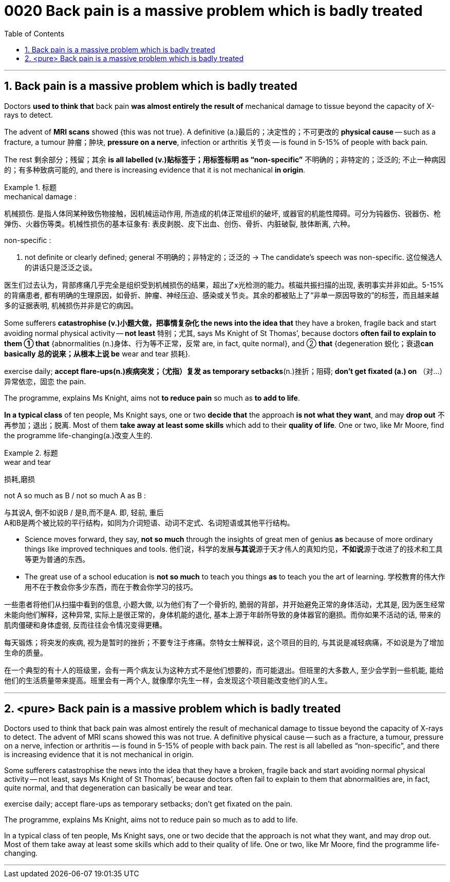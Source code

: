 
= 0020 Back pain is a massive problem which is badly treated
:toc: left
:toclevels: 3
:sectnums:

'''


== Back pain is a massive problem which is badly treated


Doctors *used to think that* back pain *was almost entirely the result of* mechanical damage to tissue beyond the capacity of X-rays to detect.

The advent of *MRI scans* showed {this was not true}. A definitive (a.)最后的；决定性的；不可更改的 *physical cause* — such as a fracture, a tumour 肿瘤；肿块, *pressure on a nerve*, infection or arthritis 关节炎 — is found in 5-15% of people with back pain.

The rest  剩余部分；残留；其余 *is all labelled (v.)贴标签于；用标签标明 as “non-specific”* 不明确的；非特定的；泛泛的; 不止一种病因的；有多种致病可能的, and there is increasing evidence that it is not mechanical *in origin*.

.标题
====
.mechanical damage :
机械损伤. 是指人体同某种致伤物接触，因机械运动作用, 所造成的机体正常组织的破坏, 或器官的机能性障碍。可分为钝器伤、锐器伤、枪弹伤、火器伤等类。机械性损伤的基本征象有: 表皮剥脱、皮下出血、创伤、骨折、内脏破裂, 肢体断离, 六种。

.non-specific :
a. not definite or clearly defined; general 不明确的；非特定的；泛泛的
→ The candidate’s speech was non-specific. 这位候选人的讲话只是泛泛之谈。

医生们过去认为，背部疼痛几乎完全是组织受到机械损伤的结果，超出了x光检测的能力。核磁共振扫描的出现, 表明事实并非如此。5-15%的背痛患者, 都有明确的生理原因，如骨折、肿瘤、神经压迫、感染或关节炎。其余的都被贴上了“非单一原因导致的”的标签，而且越来越多的证据表明, 机械损伤并非是它的病因。
====



Some sufferers  *catastrophise (v.)小题大做，把事情复杂化 the news into the idea that* they have a broken, fragile back and  start avoiding normal physical activity — *not least* 特别；尤其, says Ms Knight of St Thomas’, because doctors *often fail to explain to them ① that* {abnormalities (n.)身体、行为等不正常，反常  are, in fact, quite normal}, and ② *that* {degeneration 蜕化；衰退**can basically 总的说来；从根本上说 be** wear and tear 损耗}.

exercise daily;  *[underline]#accept# flare-ups(n.)疾病突发；（尤指）复发 [underline]#as# temporary setbacks*(n.)挫折；阻碍;  *don’t get fixated (a.) on* （对…）异常依恋，固恋 the pain.

The programme, explains Ms Knight, aims [underline]#not# *to reduce pain* [underline]#so much as# *to add to life*.


*In a typical class* of ten people, Ms Knight says, one or two *decide that* the approach *is not what they want*, and may *drop out* 不再参加；退出；脱离. Most of them *take away at least some skills* which add to their *quality of life*. One or two, like Mr Moore, find the programme life-changing(a.)改变人生的.


.标题
====
.wear and tear
损耗,磨损

.not A so much as B / not so much A as B :
与其说A, 倒不如说B / 是B,而不是A. 即, 轻前, 重后 +
A和B是两个被比较的平行结构，如同为介词短语、动词不定式、名词短语或其他平行结构。

- Science moves forward, they say, *not so much* through the insights of great men of genius *as* because of more ordinary things like improved techniques and tools.
他们说，科学的发展**与其说**源于天才伟人的真知灼见，**不如说**源于改进了的技术和工具等更为普通的东西。

- The great use of a school education is *not so much* to teach you things *as* to teach you the art of learning.
学校教育的伟大作用不在于教会你多少东西，而在于教会你学习的技巧。

一些患者将他们从扫描中看到的信息, 小题大做, 以为他们有了一个骨折的, 脆弱的背部，并开始避免正常的身体活动，尤其是, 因为医生经常未能向他们解释，这种异常, 实际上是很正常的，身体机能的退化, 基本上源于年龄所导致的身体器官的磨损。而你如果不活动的话, 带来的肌肉僵硬和身体虚弱, 反而往往会令情况变得更糟。

每天锻炼；将突发的疾病, 视为是暂时的挫折；不要专注于疼痛。奈特女士解释说，这个项目的目的, 与其说是减轻病痛，不如说是为了增加生命的质量。

在一个典型的有十人的班级里，会有一两个病友认为这种方式不是他们想要的，而可能退出。但班里的大多数人, 至少会学到一些机能, 能给他们的生活质量带来提高。班里会有一两个人, 就像摩尔先生一样，会发现这个项目能改变他们的人生。
====



'''


== <pure> Back pain is a massive problem which is badly treated





Doctors used to think that back pain was almost entirely the result of mechanical damage to tissue beyond the capacity of X-rays to detect. The advent of MRI scans showed this was not true. A definitive physical cause — such as a fracture, a tumour, pressure on a nerve, infection or arthritis — is found in 5-15% of people with back pain. The rest is all labelled as “non-specific”, and there is increasing evidence that it is not mechanical in origin.

Some sufferers catastrophise the news into the idea that they have a broken, fragile back and start avoiding normal physical activity — not least, says Ms Knight of St Thomas’, because doctors often fail [underline]#to explain to them that# abnormalities are, in fact, quite normal, and [underline]#that# degeneration can basically be wear and tear.

exercise daily; accept flare-ups as temporary setbacks; don’t get fixated on the pain.

The programme, explains Ms Knight, aims [underline]#not# to reduce pain [underline]#so much as# to add to life.

In a typical class of ten people, Ms Knight says, one or two decide that the approach is not what they want, and may drop out. Most of them take away at least some skills which add to their quality of life. One or two, like Mr Moore, find the programme life-changing.


'''



